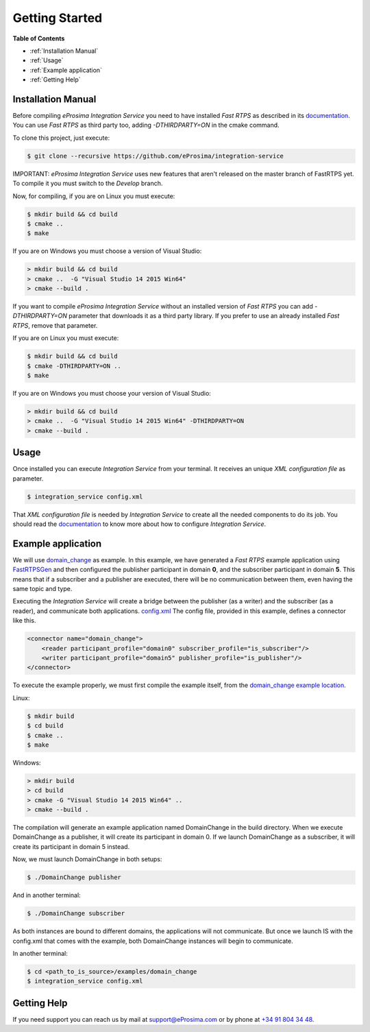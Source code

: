 Getting Started
===============

**Table of Contents** 

* :ref:`Installation Manual`

* :ref:`Usage`

* :ref:`Example application`

* :ref:`Getting Help`

Installation Manual
^^^^^^^^^^^^^^^^^^^

Before compiling *eProsima Integration Service* you need to have installed *Fast RTPS* as described in its 
`documentation <http://eprosima-fast-rtps.readthedocs.io/en/latest/binaries.html>`__.
You can use *Fast RTPS* as third party too, adding `-DTHIRDPARTY=ON` in the cmake command.

To clone this project, just execute:

.. code-block:: bash

    $ git clone --recursive https://github.com/eProsima/integration-service

IMPORTANT: *eProsima Integration Service* uses new features that aren't released
on the master branch of FastRTPS yet.
To compile it you must switch to the *Develop* branch.

Now, for compiling, if you are on Linux you must execute:

.. code-block:: bash

    $ mkdir build && cd build
    $ cmake ..
    $ make

If you are on Windows you must choose a version of Visual Studio:

.. code-block:: bash

    > mkdir build && cd build
    > cmake ..  -G "Visual Studio 14 2015 Win64"
    > cmake --build .

If you want to compile *eProsima Integration Service* without an installed version of *Fast RTPS* you can add
`-DTHIRDPARTY=ON` parameter that downloads it as a third party library. If you prefer to use an already installed
*Fast RTPS*, remove that parameter.

If you are on Linux you must execute:

.. code-block:: bash

    $ mkdir build && cd build
    $ cmake -DTHIRDPARTY=ON ..
    $ make

If you are on Windows you must choose your version of Visual Studio:

.. code-block:: bash

    > mkdir build && cd build
    > cmake ..  -G "Visual Studio 14 2015 Win64" -DTHIRDPARTY=ON
    > cmake --build .


Usage
^^^^^

Once installed you can execute *Integration Service* from your terminal. It receives an unique *XML configuration
file* as parameter.

.. code-block:: bash

    $ integration_service config.xml

That *XML configuration file* is needed by *Integration Service* to create all the needed components to do its job.
You should read the `documentation <https://integration-services.readthedocs.io/en/latest/configuration.html>`__
to know more about how to configure *Integration Service*.

Example application
^^^^^^^^^^^^^^^^^^^

We will use
`domain_change <https://github.com/eProsima/Integration-Service/tree/master/examples/domain_change>`__ as example.
In this example, we have generated a *Fast RTPS* example application using
`FastRTPSGen <https://eprosima-fast-rtps.readthedocs.io/en/latest/geninfo.html>`__ and then configured
the publisher participant in domain **0**, and the subscriber participant in domain **5**.
This means that if a subscriber and a publisher are executed, there will be no communication between them,
even having the same topic and type.

Executing the *Integration Service* will create a bridge between the publisher (as a writer) and the subscriber
(as a reader), and communicate both applications.
`config.xml <https://github.com/eProsima/Integration-Service/tree/master/examples/domain_change/config.xml>`__
The config file, provided in this example, defines a connector like this.

.. code-block:: xml

    <connector name="domain_change">
        <reader participant_profile="domain0" subscriber_profile="is_subscriber"/>
        <writer participant_profile="domain5" publisher_profile="is_publisher"/>
    </connector>

To execute the example properly, we must first compile the example itself, from the 
`domain_change example location <https://github.com/eProsima/Integration-Service/tree/master/examples/domain_change>`__.

Linux:

.. code-block:: bash

    $ mkdir build
    $ cd build
    $ cmake ..
    $ make

Windows:

.. code-block:: bash

    > mkdir build
    > cd build
    > cmake -G "Visual Studio 14 2015 Win64" ..
    > cmake --build .

The compilation will generate an example application named DomainChange in the build directory.
When we execute DomainChange as a publisher, it will create its participant in domain 0.
If we launch DomainChange as a subscriber, it will create its participant in domain 5 instead.

Now, we must launch DomainChange in both setups:

.. code-block:: bash

    $ ./DomainChange publisher

And in another terminal:

.. code-block:: bash

    $ ./DomainChange subscriber

As both instances are bound to different domains, the applications will not communicate.
But once we launch IS with the config.xml that comes with the example,
both DomainChange instances will begin to communicate.

In another terminal:

.. code-block:: bash

    $ cd <path_to_is_source>/examples/domain_change
    $ integration_service config.xml

Getting Help
^^^^^^^^^^^^

If you need support you can reach us by mail at 
`support@eProsima.com <mailto:support@eProsima.com>`__ or by phone at `+34 91 804 34 48 <tel:+34918043448>`__.
